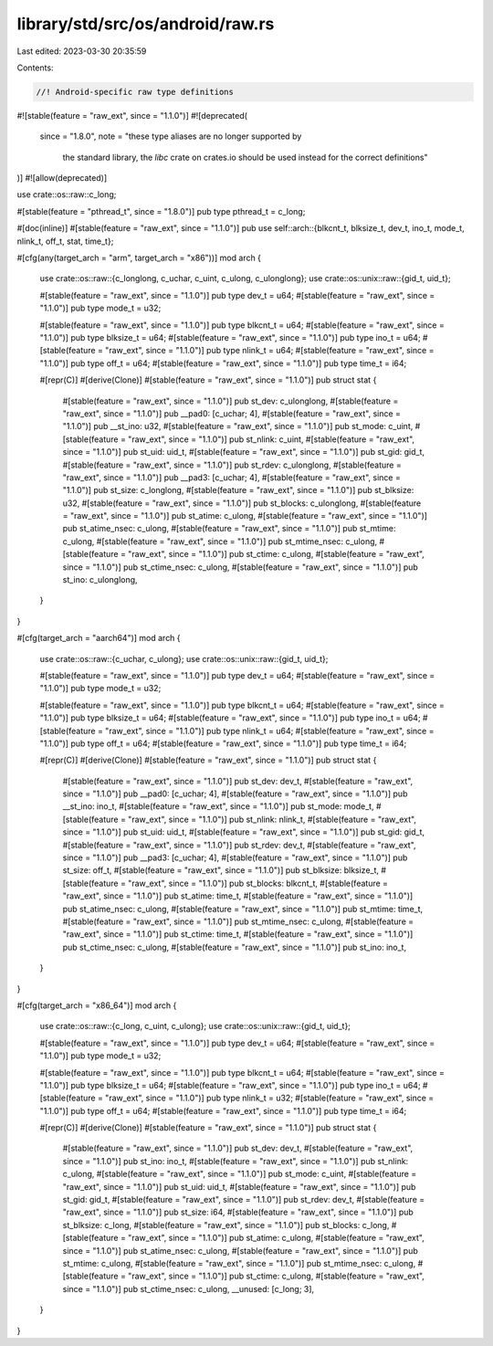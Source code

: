 library/std/src/os/android/raw.rs
=================================

Last edited: 2023-03-30 20:35:59

Contents:

.. code-block:: rs

    //! Android-specific raw type definitions

#![stable(feature = "raw_ext", since = "1.1.0")]
#![deprecated(
    since = "1.8.0",
    note = "these type aliases are no longer supported by \
            the standard library, the `libc` crate on \
            crates.io should be used instead for the correct \
            definitions"
)]
#![allow(deprecated)]

use crate::os::raw::c_long;

#[stable(feature = "pthread_t", since = "1.8.0")]
pub type pthread_t = c_long;

#[doc(inline)]
#[stable(feature = "raw_ext", since = "1.1.0")]
pub use self::arch::{blkcnt_t, blksize_t, dev_t, ino_t, mode_t, nlink_t, off_t, stat, time_t};

#[cfg(any(target_arch = "arm", target_arch = "x86"))]
mod arch {
    use crate::os::raw::{c_longlong, c_uchar, c_uint, c_ulong, c_ulonglong};
    use crate::os::unix::raw::{gid_t, uid_t};

    #[stable(feature = "raw_ext", since = "1.1.0")]
    pub type dev_t = u64;
    #[stable(feature = "raw_ext", since = "1.1.0")]
    pub type mode_t = u32;

    #[stable(feature = "raw_ext", since = "1.1.0")]
    pub type blkcnt_t = u64;
    #[stable(feature = "raw_ext", since = "1.1.0")]
    pub type blksize_t = u64;
    #[stable(feature = "raw_ext", since = "1.1.0")]
    pub type ino_t = u64;
    #[stable(feature = "raw_ext", since = "1.1.0")]
    pub type nlink_t = u64;
    #[stable(feature = "raw_ext", since = "1.1.0")]
    pub type off_t = u64;
    #[stable(feature = "raw_ext", since = "1.1.0")]
    pub type time_t = i64;

    #[repr(C)]
    #[derive(Clone)]
    #[stable(feature = "raw_ext", since = "1.1.0")]
    pub struct stat {
        #[stable(feature = "raw_ext", since = "1.1.0")]
        pub st_dev: c_ulonglong,
        #[stable(feature = "raw_ext", since = "1.1.0")]
        pub __pad0: [c_uchar; 4],
        #[stable(feature = "raw_ext", since = "1.1.0")]
        pub __st_ino: u32,
        #[stable(feature = "raw_ext", since = "1.1.0")]
        pub st_mode: c_uint,
        #[stable(feature = "raw_ext", since = "1.1.0")]
        pub st_nlink: c_uint,
        #[stable(feature = "raw_ext", since = "1.1.0")]
        pub st_uid: uid_t,
        #[stable(feature = "raw_ext", since = "1.1.0")]
        pub st_gid: gid_t,
        #[stable(feature = "raw_ext", since = "1.1.0")]
        pub st_rdev: c_ulonglong,
        #[stable(feature = "raw_ext", since = "1.1.0")]
        pub __pad3: [c_uchar; 4],
        #[stable(feature = "raw_ext", since = "1.1.0")]
        pub st_size: c_longlong,
        #[stable(feature = "raw_ext", since = "1.1.0")]
        pub st_blksize: u32,
        #[stable(feature = "raw_ext", since = "1.1.0")]
        pub st_blocks: c_ulonglong,
        #[stable(feature = "raw_ext", since = "1.1.0")]
        pub st_atime: c_ulong,
        #[stable(feature = "raw_ext", since = "1.1.0")]
        pub st_atime_nsec: c_ulong,
        #[stable(feature = "raw_ext", since = "1.1.0")]
        pub st_mtime: c_ulong,
        #[stable(feature = "raw_ext", since = "1.1.0")]
        pub st_mtime_nsec: c_ulong,
        #[stable(feature = "raw_ext", since = "1.1.0")]
        pub st_ctime: c_ulong,
        #[stable(feature = "raw_ext", since = "1.1.0")]
        pub st_ctime_nsec: c_ulong,
        #[stable(feature = "raw_ext", since = "1.1.0")]
        pub st_ino: c_ulonglong,
    }
}

#[cfg(target_arch = "aarch64")]
mod arch {
    use crate::os::raw::{c_uchar, c_ulong};
    use crate::os::unix::raw::{gid_t, uid_t};

    #[stable(feature = "raw_ext", since = "1.1.0")]
    pub type dev_t = u64;
    #[stable(feature = "raw_ext", since = "1.1.0")]
    pub type mode_t = u32;

    #[stable(feature = "raw_ext", since = "1.1.0")]
    pub type blkcnt_t = u64;
    #[stable(feature = "raw_ext", since = "1.1.0")]
    pub type blksize_t = u64;
    #[stable(feature = "raw_ext", since = "1.1.0")]
    pub type ino_t = u64;
    #[stable(feature = "raw_ext", since = "1.1.0")]
    pub type nlink_t = u64;
    #[stable(feature = "raw_ext", since = "1.1.0")]
    pub type off_t = u64;
    #[stable(feature = "raw_ext", since = "1.1.0")]
    pub type time_t = i64;

    #[repr(C)]
    #[derive(Clone)]
    #[stable(feature = "raw_ext", since = "1.1.0")]
    pub struct stat {
        #[stable(feature = "raw_ext", since = "1.1.0")]
        pub st_dev: dev_t,
        #[stable(feature = "raw_ext", since = "1.1.0")]
        pub __pad0: [c_uchar; 4],
        #[stable(feature = "raw_ext", since = "1.1.0")]
        pub __st_ino: ino_t,
        #[stable(feature = "raw_ext", since = "1.1.0")]
        pub st_mode: mode_t,
        #[stable(feature = "raw_ext", since = "1.1.0")]
        pub st_nlink: nlink_t,
        #[stable(feature = "raw_ext", since = "1.1.0")]
        pub st_uid: uid_t,
        #[stable(feature = "raw_ext", since = "1.1.0")]
        pub st_gid: gid_t,
        #[stable(feature = "raw_ext", since = "1.1.0")]
        pub st_rdev: dev_t,
        #[stable(feature = "raw_ext", since = "1.1.0")]
        pub __pad3: [c_uchar; 4],
        #[stable(feature = "raw_ext", since = "1.1.0")]
        pub st_size: off_t,
        #[stable(feature = "raw_ext", since = "1.1.0")]
        pub st_blksize: blksize_t,
        #[stable(feature = "raw_ext", since = "1.1.0")]
        pub st_blocks: blkcnt_t,
        #[stable(feature = "raw_ext", since = "1.1.0")]
        pub st_atime: time_t,
        #[stable(feature = "raw_ext", since = "1.1.0")]
        pub st_atime_nsec: c_ulong,
        #[stable(feature = "raw_ext", since = "1.1.0")]
        pub st_mtime: time_t,
        #[stable(feature = "raw_ext", since = "1.1.0")]
        pub st_mtime_nsec: c_ulong,
        #[stable(feature = "raw_ext", since = "1.1.0")]
        pub st_ctime: time_t,
        #[stable(feature = "raw_ext", since = "1.1.0")]
        pub st_ctime_nsec: c_ulong,
        #[stable(feature = "raw_ext", since = "1.1.0")]
        pub st_ino: ino_t,
    }
}

#[cfg(target_arch = "x86_64")]
mod arch {
    use crate::os::raw::{c_long, c_uint, c_ulong};
    use crate::os::unix::raw::{gid_t, uid_t};

    #[stable(feature = "raw_ext", since = "1.1.0")]
    pub type dev_t = u64;
    #[stable(feature = "raw_ext", since = "1.1.0")]
    pub type mode_t = u32;

    #[stable(feature = "raw_ext", since = "1.1.0")]
    pub type blkcnt_t = u64;
    #[stable(feature = "raw_ext", since = "1.1.0")]
    pub type blksize_t = u64;
    #[stable(feature = "raw_ext", since = "1.1.0")]
    pub type ino_t = u64;
    #[stable(feature = "raw_ext", since = "1.1.0")]
    pub type nlink_t = u32;
    #[stable(feature = "raw_ext", since = "1.1.0")]
    pub type off_t = u64;
    #[stable(feature = "raw_ext", since = "1.1.0")]
    pub type time_t = i64;

    #[repr(C)]
    #[derive(Clone)]
    #[stable(feature = "raw_ext", since = "1.1.0")]
    pub struct stat {
        #[stable(feature = "raw_ext", since = "1.1.0")]
        pub st_dev: dev_t,
        #[stable(feature = "raw_ext", since = "1.1.0")]
        pub st_ino: ino_t,
        #[stable(feature = "raw_ext", since = "1.1.0")]
        pub st_nlink: c_ulong,
        #[stable(feature = "raw_ext", since = "1.1.0")]
        pub st_mode: c_uint,
        #[stable(feature = "raw_ext", since = "1.1.0")]
        pub st_uid: uid_t,
        #[stable(feature = "raw_ext", since = "1.1.0")]
        pub st_gid: gid_t,
        #[stable(feature = "raw_ext", since = "1.1.0")]
        pub st_rdev: dev_t,
        #[stable(feature = "raw_ext", since = "1.1.0")]
        pub st_size: i64,
        #[stable(feature = "raw_ext", since = "1.1.0")]
        pub st_blksize: c_long,
        #[stable(feature = "raw_ext", since = "1.1.0")]
        pub st_blocks: c_long,
        #[stable(feature = "raw_ext", since = "1.1.0")]
        pub st_atime: c_ulong,
        #[stable(feature = "raw_ext", since = "1.1.0")]
        pub st_atime_nsec: c_ulong,
        #[stable(feature = "raw_ext", since = "1.1.0")]
        pub st_mtime: c_ulong,
        #[stable(feature = "raw_ext", since = "1.1.0")]
        pub st_mtime_nsec: c_ulong,
        #[stable(feature = "raw_ext", since = "1.1.0")]
        pub st_ctime: c_ulong,
        #[stable(feature = "raw_ext", since = "1.1.0")]
        pub st_ctime_nsec: c_ulong,
        __unused: [c_long; 3],
    }
}


